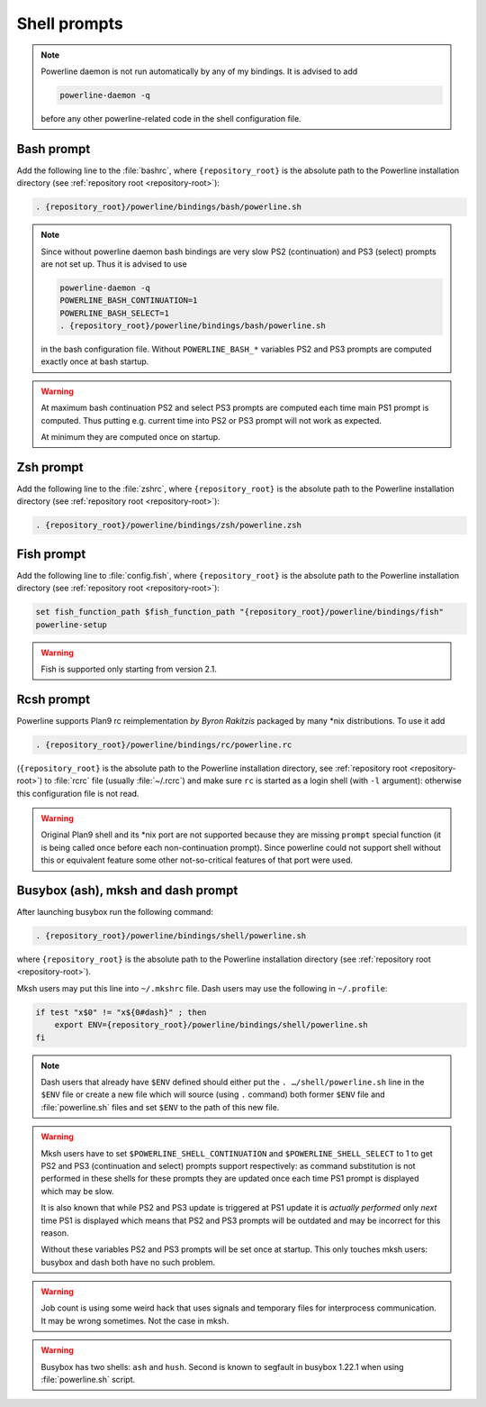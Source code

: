 *************
Shell prompts
*************

.. note::
    Powerline daemon is not run automatically by any of my bindings. It is
    advised to add

    .. code-block:: bash

        powerline-daemon -q

    before any other powerline-related code in the shell configuration file.

Bash prompt
===========

Add the following line to the :file:`bashrc`, where ``{repository_root}`` is the
absolute path to the Powerline installation directory (see :ref:`repository root
<repository-root>`):

.. code-block:: bash

   . {repository_root}/powerline/bindings/bash/powerline.sh

.. note::
    Since without powerline daemon bash bindings are very slow PS2
    (continuation) and PS3 (select) prompts are not set up. Thus it is advised
    to use

    .. code-block:: bash

       powerline-daemon -q
       POWERLINE_BASH_CONTINUATION=1
       POWERLINE_BASH_SELECT=1
       . {repository_root}/powerline/bindings/bash/powerline.sh

    in the bash configuration file. Without ``POWERLINE_BASH_*`` variables PS2
    and PS3 prompts are computed exactly once at bash startup.

.. warning::
    At maximum bash continuation PS2 and select PS3 prompts are computed each
    time main PS1 prompt is computed. Thus putting e.g. current time into PS2 or
    PS3 prompt will not work as expected.

    At minimum they are computed once on startup.

Zsh prompt
==========

Add the following line to the :file:`zshrc`, where ``{repository_root}`` is the
absolute path to the Powerline installation directory (see :ref:`repository root
<repository-root>`):

.. code-block:: bash

   . {repository_root}/powerline/bindings/zsh/powerline.zsh

Fish prompt
===========

Add the following line to :file:`config.fish`, where ``{repository_root}`` is
the absolute path to the Powerline installation directory (see :ref:`repository
root <repository-root>`):

.. code-block:: bash

   set fish_function_path $fish_function_path "{repository_root}/powerline/bindings/fish"
   powerline-setup

.. warning:: Fish is supported only starting from version 2.1.

Rcsh prompt
===========

Powerline supports Plan9 rc reimplementation *by Byron Rakitzis* packaged by
many \*nix distributions. To use it add

.. code-block:: bash

   . {repository_root}/powerline/bindings/rc/powerline.rc

(``{repository_root}`` is the absolute path to the Powerline installation
directory, see :ref:`repository root <repository-root>`) to :file:`rcrc` file
(usually :file:`~/.rcrc`) and make sure ``rc`` is started as a login shell (with
``-l`` argument): otherwise this configuration file is not read.

.. warning::
   Original Plan9 shell and its \*nix port are not supported because they are
   missing ``prompt`` special function (it is being called once before each
   non-continuation prompt). Since powerline could not support shell without
   this or equivalent feature some other not-so-critical features of that port
   were used.

Busybox (ash), mksh and dash prompt
=====================================

After launching busybox run the following command:

.. code-block:: bash

   . {repository_root}/powerline/bindings/shell/powerline.sh

where ``{repository_root}`` is the absolute path to the Powerline installation
directory (see :ref:`repository root <repository-root>`).

Mksh users may put this line into ``~/.mkshrc`` file. Dash users may use the
following in ``~/.profile``:

.. code-block:: bash

    if test "x$0" != "x${0#dash}" ; then
        export ENV={repository_root}/powerline/bindings/shell/powerline.sh
    fi

.. note::
    Dash users that already have ``$ENV`` defined should either put the ``.
    …/shell/powerline.sh`` line in the ``$ENV`` file or create a new file which
    will source (using ``.`` command) both former ``$ENV`` file and
    :file:`powerline.sh` files and set ``$ENV`` to the path of this new file.

.. warning::
    Mksh users have to set ``$POWERLINE_SHELL_CONTINUATION`` and
    ``$POWERLINE_SHELL_SELECT`` to 1 to get PS2 and PS3 (continuation and
    select) prompts support respectively: as command substitution is not
    performed in these shells for these prompts they are updated once each time
    PS1 prompt is displayed which may be slow.

    It is also known that while PS2 and PS3 update is triggered at PS1 update it
    is *actually performed* only *next* time PS1 is displayed which means that
    PS2 and PS3 prompts will be outdated and may be incorrect for this reason.

    Without these variables PS2 and PS3 prompts will be set once at startup.
    This only touches mksh users: busybox and dash both have no such problem.

.. warning::
    Job count is using some weird hack that uses signals and temporary files for
    interprocess communication. It may be wrong sometimes. Not the case in mksh.

.. warning::
    Busybox has two shells: ``ash`` and ``hush``. Second is known to segfault in
    busybox 1.22.1 when using :file:`powerline.sh` script.
